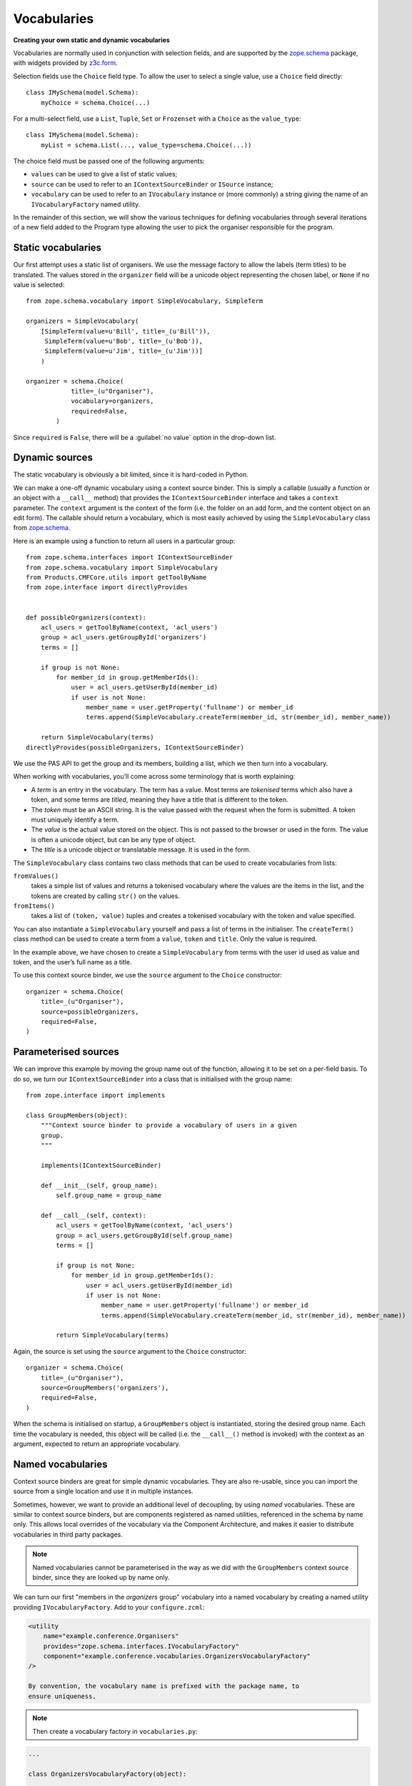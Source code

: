 Vocabularies
-------------

**Creating your own static and dynamic vocabularies**

Vocabularies are normally used in conjunction with selection fields, and
are supported by the `zope.schema`_ package, with widgets provided by
`z3c.form`_.

Selection fields use the ``Choice`` field type. To allow the user to
select a single value, use a ``Choice`` field directly::

    class IMySchema(model.Schema):
        myChoice = schema.Choice(...)

For a multi-select field, use a ``List``, ``Tuple``, ``Set`` or
``Frozenset`` with a ``Choice`` as the ``value_type``::

    class IMySchema(model.Schema):
        myList = schema.List(..., value_type=schema.Choice(...))

The choice field must be passed one of the following arguments:

- ``values`` can be used to give a list of static values;
- ``source`` can be used to refer to an ``IContextSourceBinder`` or
  ``ISource`` instance;
- ``vocabulary`` can be used to refer to an ``IVocabulary`` instance or
  (more commonly) a string giving the name of an ``IVocabularyFactory``
  named utility.

In the remainder of this section, we will show the various techniques
for defining vocabularies through several iterations of a new field
added to the Program type allowing the user to pick the organiser
responsible for the program.

Static vocabularies
~~~~~~~~~~~~~~~~~~~~

Our first attempt uses a static list of organisers. We use the message
factory to allow the labels (term titles) to be translated. The values
stored in the ``organizer`` field will be a unicode object representing
the chosen label, or ``None`` if no value is selected::

    from zope.schema.vocabulary import SimpleVocabulary, SimpleTerm

    organizers = SimpleVocabulary(
        [SimpleTerm(value=u'Bill', title=_(u'Bill')),
         SimpleTerm(value=u'Bob', title=_(u'Bob')),
         SimpleTerm(value=u'Jim', title=_(u'Jim'))]
        )

    organizer = schema.Choice(
                title=_(u"Organiser"),
                vocabulary=organizers,
                required=False,
            )

Since ``required`` is ``False``, there will be a :guilabel:`no value` option
in the drop-down list.

Dynamic sources
~~~~~~~~~~~~~~~~

The static vocabulary is obviously a bit limited, 
since it is hard-coded in Python.

We can make a one-off dynamic vocabulary using a context source binder.
This is simply a callable (usually a function or an object with a
``__call__`` method) that provides the ``IContextSourceBinder``
interface and takes a ``context`` parameter. The ``context`` argument is the
context of the form (i.e. the folder on an add form, and the content
object on an edit form). The callable should return a vocabulary, which
is most easily achieved by using the ``SimpleVocabulary`` class from
`zope.schema`_.

Here is an example using a function to return all users in a particular
group::

    from zope.schema.interfaces import IContextSourceBinder
    from zope.schema.vocabulary import SimpleVocabulary
    from Products.CMFCore.utils import getToolByName
    from zope.interface import directlyProvides


    def possibleOrganizers(context):
        acl_users = getToolByName(context, 'acl_users')
        group = acl_users.getGroupById('organizers')
        terms = []

        if group is not None:
            for member_id in group.getMemberIds():
                user = acl_users.getUserById(member_id)
                if user is not None:
                    member_name = user.getProperty('fullname') or member_id
                    terms.append(SimpleVocabulary.createTerm(member_id, str(member_id), member_name))

        return SimpleVocabulary(terms)
    directlyProvides(possibleOrganizers, IContextSourceBinder)

We use the PAS API to get the group and its members, building a list,
which we then turn into a vocabulary.

When working with vocabularies, you’ll come across some terminology that
is worth explaining:

- A *term* is an entry in the vocabulary. The term has a value. Most
  terms are *tokenised* terms which also have a token, and some terms
  are *titled*, meaning they have a title that is different to the
  token.
- The *token* must be an ASCII string. It is the value passed with the
  request when the form is submitted. A token must uniquely identify a
  term.
- The *value* is the actual value stored on the object. This is not
  passed to the browser or used in the form. The value is often a
  unicode object, but can be any type of object.
- The *title* is a unicode object or translatable message. It is used
  in the form.

The ``SimpleVocabulary`` class contains two class methods that can be used
to create vocabularies from lists:

``fromValues()``
    takes a simple list of values and returns a tokenised vocabulary where
    the values are the items in the list, and the tokens are created by
    calling ``str()`` on the values.
``fromItems()``
    takes a list of ``(token, value)`` tuples and creates a tokenised
    vocabulary with the token and value specified.

You can also instantiate a ``SimpleVocabulary`` yourself and pass a list
of terms in the initialiser.
The ``createTerm()`` class method can be used to create a term from a
``value``, ``token`` and ``title``. Only the value is required.

In the example above, we have chosen to create a ``SimpleVocabulary`` from
terms with the user id used as value and token, and the user’s full name
as a title.

To use this context source binder, we use the ``source`` argument to the
``Choice`` constructor::

    organizer = schema.Choice(
        title=_(u"Organiser"),
        source=possibleOrganizers,
        required=False,
    )

Parameterised sources
~~~~~~~~~~~~~~~~~~~~~~

We can improve this example by moving the group name out of the
function, allowing it to be set on a per-field basis. To do so, we turn
our ``IContextSourceBinder`` into a class that is initialised with the
group name::

    from zope.interface import implements

    class GroupMembers(object):
        """Context source binder to provide a vocabulary of users in a given
        group.
        """

        implements(IContextSourceBinder)

        def __init__(self, group_name):
            self.group_name = group_name

        def __call__(self, context):
            acl_users = getToolByName(context, 'acl_users')
            group = acl_users.getGroupById(self.group_name)
            terms = []

            if group is not None:
                for member_id in group.getMemberIds():
                    user = acl_users.getUserById(member_id)
                    if user is not None:
                        member_name = user.getProperty('fullname') or member_id
                        terms.append(SimpleVocabulary.createTerm(member_id, str(member_id), member_name))

            return SimpleVocabulary(terms)

Again, the source is set using the ``source`` argument to the ``Choice``
constructor::

    organizer = schema.Choice(
        title=_(u"Organiser"),
        source=GroupMembers('organizers'),
        required=False,
    )

When the schema is initialised on startup, a ``GroupMembers`` object
is instantiated, storing the desired group name. Each time the
vocabulary is needed, this object will be called (i.e. the
``__call__()`` method is invoked) with the context as an argument,
expected to return an appropriate vocabulary.

Named vocabularies
~~~~~~~~~~~~~~~~~~~~

Context source binders are great for simple dynamic vocabularies. They
are also re-usable, since you can import the source from a single
location and use it in multiple instances.

Sometimes, however, we want to provide an additional level of
decoupling, by using *named* vocabularies. These are similar to context
source binders, but are components registered as named utilities,
referenced in the schema by name only. This allows local overrides of
the vocabulary via the Component Architecture, and makes it easier to
distribute vocabularies in third party packages.

.. note::

    Named vocabularies cannot be parameterised in the way as we did
    with the ``GroupMembers`` context source binder, since they are looked up
    by name only.

We can turn our first "members in the *organizers* group" vocabulary
into a named vocabulary by creating a named utility providing
``IVocabularyFactory``. Add to your ``configure.zcml``:

.. code-block:: xml

    <utility
        name="example.conference.Organisers"
        provides="zope.schema.interfaces.IVocabularyFactory"
        component="example.conference.vocabularies.OrganizersVocabularyFactory"
    />

    By convention, the vocabulary name is prefixed with the package name, to
    ensure uniqueness.

.. note::

    Then create a vocabulary factory in ``vocabularies.py``:

.. code-block:: python

    ...

    class OrganizersVocabularyFactory(object):

        def __call__(self, context):
            acl_users = getToolByName(context, 'acl_users')
            group = acl_users.getGroupById('organizers')
            terms = []

            if group is not None:
                for member_id in group.getMemberIds():
                    user = acl_users.getUserById(member_id)
                    if user is not None:
                        member_name = user.getProperty('fullname') or member_id
                        terms.append(SimpleVocabulary.createTerm(member_id, str(member_id), member_name))

            return SimpleVocabulary(terms)

We can make use of this vocabulary in any schema by passing its name to
the ``vocabulary`` argument of the ``Choice`` field constructor:

.. code-block:: python

    organizer = schema.Choice(
        title=_(u"Organiser"),
        vocabulary=u"example.conference.Organizers",
        required=False,
    )

Some common vocabularies
~~~~~~~~~~~~~~~~~~~~~~~~

As you might expect, there are a number of standard vocabularies that
come with Plone. These are found in the `plone.app.vocabularies`_
package. Some of the more useful ones include:

``plone.app.vocabularies.AvailableContentLanguages``
    a list of all available content languages;
``plone.app.vocabularies.SupportedContentLanguages``
    a list of currently supported content languages;
``plone.app.vocabularies.Roles``
    the user roles available in the site;
``plone.app.vocabularies.PortalTypes``
    a list of types installed in ``portal_types``;
``plone.app.vocabularies.ReallyUserFriendlyTypes``
    a list of those types that are likely to mean something to users;
``plone.app.vocabularies.Workflows``
    a list of workflows;
``plone.app.vocabularies.WorkflowStates``
    a list of all states from all workflows;
``plone.app.vocabularies.WorkflowTransitions``
    a list of all transitions from all workflows.

In addition, the package `plone.principalsource`_ provides several
vocabularies that are useful for selecting users and groups in a
Dexterity context:

``plone.principalsource.Users``
    provides users

``plone.principalsource.Groups``
    provides groups

``plone.principalsource.Principals``
    provides security principals (users or groups)

Importantly, these sources are not iterable, which means that you cannot
use them to provide a list of all users in the site. This is
intentional: calculating this list can be extremely expensive if you
have a large site with many users, especially if you are connecting to
LDAP or Active Directory. Instead, you should use a search-based source
such as one of these.

We will use one of these together with an auto-complete widget to
finalise our ``organizer`` field. To do so, we need to add
``plone.principalsource`` as a dependency of ``example.conference``. In
``setup.py``, we add::

    install_requires=[
          ...
          'plone.principalsource',
      ],

.. note::

    Since we use an ``<includeDependencies />`` line in ``configure.zcml``,
    we do not need a separate ``<include />`` line in ``configure.zcml`` for
    this new dependency.

The ``organizer`` field now looks like::

    organizer = schema.Choice(
        title=_(u"Organiser"),
        vocabulary=u"plone.principalsource.Users",
        required=False,
    )

The autocomplete selection widget
~~~~~~~~~~~~~~~~~~~~~~~~~~~~~~~~~~

The ``organizer`` field now has a query-based source. The standard
selection widget (a drop-down list) is not capable of rendering such a
source. Instead, we need to use a more powerful widget. For a basic
widget, see `z3c.formwidget.query`_, but in a Plone context, you will
more likely want to use `plone.formwidget.autocomplete`_, which extends
``z3c.formwidget.query`` to provide friendlier user interface.

The widget is provided with `plone.app.dexterity`_, so we do not need to
configure it ourselves. We only need to tell Dexterity to use this
widget instead of the default, using a form widget hint as shown
earlier. At the top of ``program.py``, we add the following import::

    from plone.formwidget.autocomplete import AutocompleteFieldWidget

.. note::

    If we were using a multi-valued field, such as a ``List`` with a
    ``Choice`` ``value_type``, we would use the
    ``AutocompleteMultiFieldWidget`` instead.

In the ``IProgram`` schema (which, recall, derives from ``model.Schema`` and
is therefore processed for form hints at startup), we then add the
following:

.. code-block:: python

    from plone.autoform import directives

    directives.widget(organizer=AutocompleteFieldWidget)
    organizer = schema.Choice(
        title=_(u"Organiser"),
        vocabulary=u"plone.principalsource.Users",
        required=False,
    )

You should now see a dynamic auto-complete widget on the form, so long
as you have JavaScript enabled. Start typing a user name and see what
happens. The widget also has fall-back for non-JavaScript capable
browsers.

.. _plone.app.dexterity: http://pypi.python.org/pypi/plone.app.dexterity
.. _plone.principalsource: http://pypi.python.org/pypi/plone.principalsource
.. _plone.app.vocabularies: http://pypi.python.org/pypi/plone.app.vocabularies
.. _z3c.form: http://pypi.python.org/pypi/z3c.form
.. _zope.schema: http://pypi.python.org/pypi/zope.schema
.. _z3c.formwidget.query: http://pypi.python.org/pypi/z3c.formwidget.query
.. _plone.formwidget.autocomplete: http://pypi.python.org/pypi/plone.formwidget.autocomplete
